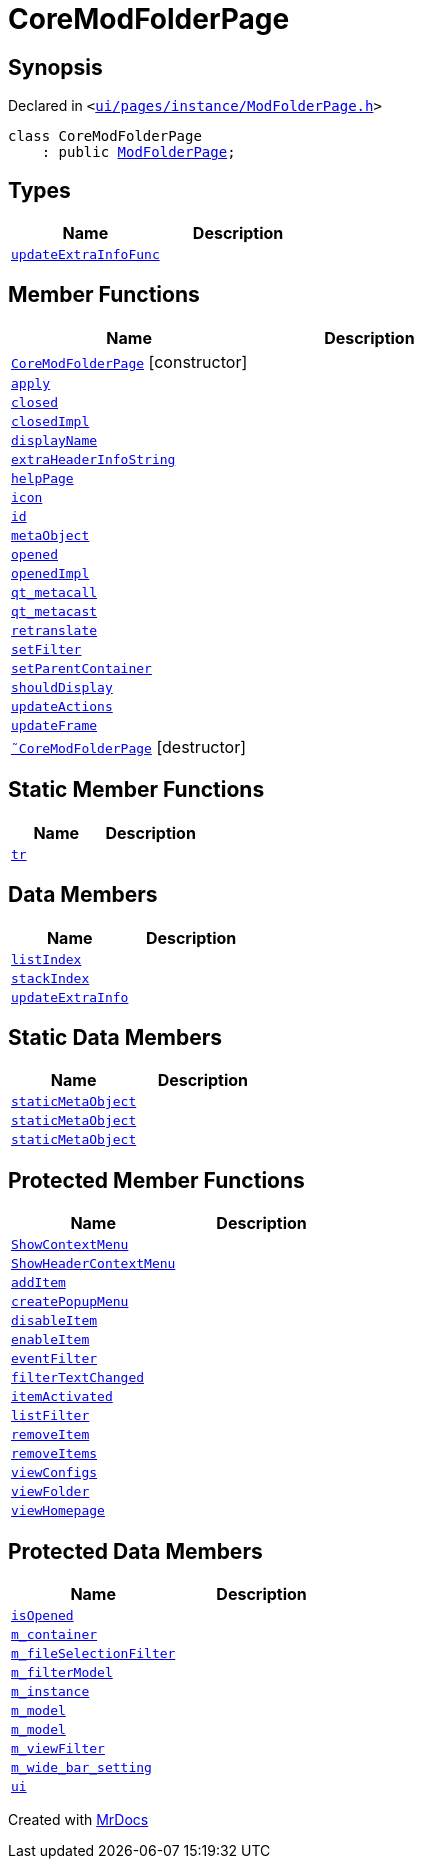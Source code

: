 [#CoreModFolderPage]
= CoreModFolderPage
:relfileprefix: 
:mrdocs:


== Synopsis

Declared in `&lt;https://github.com/PrismLauncher/PrismLauncher/blob/develop/ui/pages/instance/ModFolderPage.h#L75[ui&sol;pages&sol;instance&sol;ModFolderPage&period;h]&gt;`

[source,cpp,subs="verbatim,replacements,macros,-callouts"]
----
class CoreModFolderPage
    : public xref:ModFolderPage.adoc[ModFolderPage];
----

== Types
[cols=2]
|===
| Name | Description 

| xref:BasePage/updateExtraInfoFunc.adoc[`updateExtraInfoFunc`] 
| 

|===
== Member Functions
[cols=2]
|===
| Name | Description 

| xref:CoreModFolderPage/2constructor.adoc[`CoreModFolderPage`]         [.small]#[constructor]#
| 

| xref:BasePage/apply.adoc[`apply`] 
| 

| xref:BasePage/closed.adoc[`closed`] 
| 

| xref:BasePage/closedImpl.adoc[`closedImpl`] 
| 
| xref:BasePage/displayName.adoc[`displayName`] 
| 
| xref:ExternalResourcesPage/extraHeaderInfoString.adoc[`extraHeaderInfoString`] 
| 

| xref:BasePage/helpPage.adoc[`helpPage`] 
| 
| xref:BasePage/icon.adoc[`icon`] 
| 
| xref:BasePage/id.adoc[`id`] 
| 
| xref:ExternalResourcesPage/metaObject.adoc[`metaObject`] 
| 
| xref:BasePage/opened.adoc[`opened`] 
| 

| xref:BasePage/openedImpl.adoc[`openedImpl`] 
| 
| xref:ExternalResourcesPage/qt_metacall.adoc[`qt&lowbar;metacall`] 
| 
| xref:ExternalResourcesPage/qt_metacast.adoc[`qt&lowbar;metacast`] 
| 
| xref:BasePage/retranslate.adoc[`retranslate`] 
| 
| xref:ModFolderPage/setFilter.adoc[`setFilter`] 
| 

| xref:BasePage/setParentContainer.adoc[`setParentContainer`] 
| 

| xref:BasePage/shouldDisplay.adoc[`shouldDisplay`] 
| 
| xref:ExternalResourcesPage/updateActions.adoc[`updateActions`] 
| 

| xref:ExternalResourcesPage/updateFrame.adoc[`updateFrame`] 
| 
| xref:CoreModFolderPage/2destructor.adoc[`&tilde;CoreModFolderPage`] [.small]#[destructor]#
| 

|===
== Static Member Functions
[cols=2]
|===
| Name | Description 

| xref:ExternalResourcesPage/tr.adoc[`tr`] 
| 
|===
== Data Members
[cols=2]
|===
| Name | Description 

| xref:BasePage/listIndex.adoc[`listIndex`] 
| 

| xref:BasePage/stackIndex.adoc[`stackIndex`] 
| 

| xref:BasePage/updateExtraInfo.adoc[`updateExtraInfo`] 
| 

|===
== Static Data Members
[cols=2]
|===
| Name | Description 

| xref:ExternalResourcesPage/staticMetaObject.adoc[`staticMetaObject`] 
| 

| xref:ModFolderPage/staticMetaObject.adoc[`staticMetaObject`] 
| 

| xref:CoreModFolderPage/staticMetaObject.adoc[`staticMetaObject`] 
| 

|===

== Protected Member Functions
[cols=2]
|===
| Name | Description 

| xref:ExternalResourcesPage/ShowContextMenu.adoc[`ShowContextMenu`] 
| 

| xref:ExternalResourcesPage/ShowHeaderContextMenu.adoc[`ShowHeaderContextMenu`] 
| 

| xref:ExternalResourcesPage/addItem.adoc[`addItem`] 
| 

| xref:ExternalResourcesPage/createPopupMenu.adoc[`createPopupMenu`] 
| 

| xref:ExternalResourcesPage/disableItem.adoc[`disableItem`] 
| 

| xref:ExternalResourcesPage/enableItem.adoc[`enableItem`] 
| 

| xref:ExternalResourcesPage/eventFilter.adoc[`eventFilter`] 
| 

| xref:ExternalResourcesPage/filterTextChanged.adoc[`filterTextChanged`] 
| 

| xref:ExternalResourcesPage/itemActivated.adoc[`itemActivated`] 
| 

| xref:ExternalResourcesPage/listFilter.adoc[`listFilter`] 
| 

| xref:ExternalResourcesPage/removeItem.adoc[`removeItem`] 
| 

| xref:ExternalResourcesPage/removeItems.adoc[`removeItems`] 
| 

| xref:ExternalResourcesPage/viewConfigs.adoc[`viewConfigs`] 
| 

| xref:ExternalResourcesPage/viewFolder.adoc[`viewFolder`] 
| 

| xref:ExternalResourcesPage/viewHomepage.adoc[`viewHomepage`] 
| 

|===
== Protected Data Members
[cols=2]
|===
| Name | Description 

| xref:BasePage/isOpened.adoc[`isOpened`] 
| 

| xref:BasePage/m_container.adoc[`m&lowbar;container`] 
| 

| xref:ExternalResourcesPage/m_fileSelectionFilter.adoc[`m&lowbar;fileSelectionFilter`] 
| 

| xref:ExternalResourcesPage/m_filterModel.adoc[`m&lowbar;filterModel`] 
| 

| xref:ExternalResourcesPage/m_instance.adoc[`m&lowbar;instance`] 
| 

| xref:ExternalResourcesPage/m_model.adoc[`m&lowbar;model`] 
| 

| xref:ModFolderPage/m_model.adoc[`m&lowbar;model`] 
| 

| xref:ExternalResourcesPage/m_viewFilter.adoc[`m&lowbar;viewFilter`] 
| 

| xref:ExternalResourcesPage/m_wide_bar_setting.adoc[`m&lowbar;wide&lowbar;bar&lowbar;setting`] 
| 

| xref:ExternalResourcesPage/ui.adoc[`ui`] 
| 

|===




[.small]#Created with https://www.mrdocs.com[MrDocs]#

